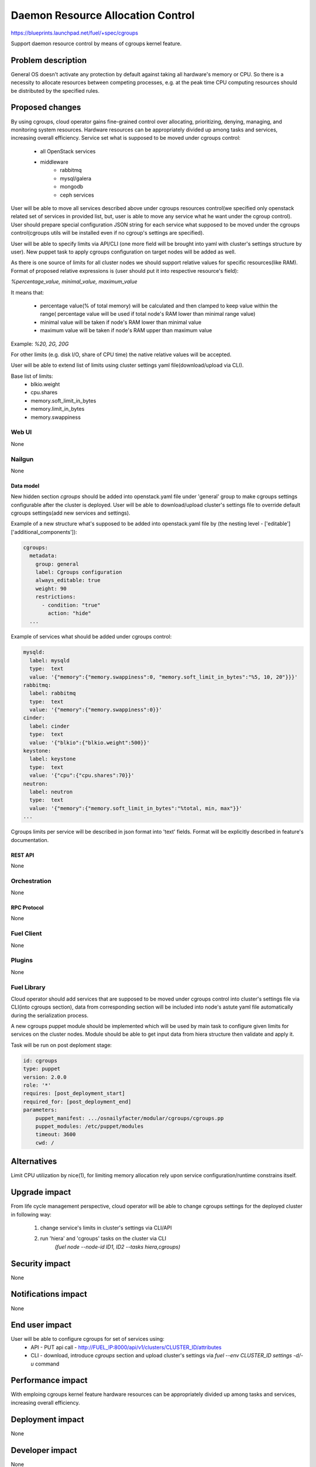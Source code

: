 ..
 This work is licensed under a Creative Commons Attribution 3.0 Unported
 License.

 http://creativecommons.org/licenses/by/3.0/legalcode

================================================
Daemon Resource Allocation Control
================================================

https://blueprints.launchpad.net/fuel/+spec/cgroups

Support daemon resource control by means of cgroups kernel feature.


--------------------
Problem description
--------------------

General OS doesn't activate any protection by default against taking all
hardware's memory or CPU. So there is a necessity to allocate resources
between competing processes, e.g. at the peak time CPU computing resources
should be distributed by the specified rules.


----------------
Proposed changes
----------------

By using cgroups, cloud operator gains fine-grained control over
allocating, prioritizing, denying, managing, and monitoring system resources.
Hardware resources can be appropriately divided up among tasks and services,
increasing overall efficiency.
Service set what is supposed to be moved under cgroups control:

    * all OpenStack services
    * middleware
        - rabbitmq
        - mysql/galera
        - mongodb
        - ceph services

User will be able to move all services described above under cgroups resources
control(we specified only openstack related set of services in provided list,
but, user is able to move any service what he want under the cgroup control).
User should prepare special configuration JSON string for each service
what supposed to be moved under the cgroups control(cgroups utils will be
installed even if no cgroup's settings are specified).

User will be able to specify limits via API/CLI (one more field will be brought
into yaml with cluster's settings structure by user). New puppet task to apply
cgroups configuration on target nodes will be added as well.

As there is one source of limits for all cluster nodes we should support
relative values for specific resources(like RAM). Format of proposed relative
expressions is (user should put it into respective resource's field):

`%percentage_value, minimal_value, maximum_value`

It means that:

    * percentage value(% of total memory) will be calculated and
      then clamped to keep value within the range( percentage value
      will be used if total node's RAM lower than minimal range value)
    * minimal value will be taken if node's RAM lower than minimal
      value
    * maximum value will be taken if node's RAM upper than maximum
      value

Example: `%20, 2G, 20G`

For other limits (e.g. disk I/O, share of CPU time) the native relative
values will be accepted.

User will be able to extend list of limits using cluster settings yaml
file(download/upload via CLI).

Base list of limits:
    * blkio.weight
    * cpu.shares
    * memory.soft_limit_in_bytes
    * memory.limit_in_bytes
    * memory.swappiness

Web UI
======

None


Nailgun
=======

None

Data model
----------

New hidden section `cgroups` should be added into openstack.yaml file under
'general' group to make cgroups settings configurable after the cluster is
deployed. User will be able to download/upload cluster's settings file to
override default cgroups settings(add new services and settings).

Example of a new structure what's supposed to be added into openstack.yaml
file by (the nesting level - ['editable']['additional_components']):

.. code-block:: yaml

  cgroups:
    metadata:
      group: general
      label: Cgroups configuration
      always_editable: true
      weight: 90
      restrictions:
        - condition: "true"
          action: "hide"
    ...

Example of services what should be added under cgroups control:

.. code-block:: yaml

    mysqld:
      label: mysqld
      type:  text
      value: '{"memory":{"memory.swappiness":0, "memory.soft_limit_in_bytes":"%5, 10, 20"}}}'
    rabbitmq:
      label: rabbitmq
      type:  text
      value: '{"memory":{"memory.swappiness":0}}'
    cinder:
      label: cinder
      type:  text
      value: '{"blkio":{"blkio.weight":500}}'
    keystone:
      label: keystone
      type:  text
      value: '{"cpu":{"cpu.shares":70}}'
    neutron:
      label: neutron
      type:  text
      value: '{"memory":{"memory.soft_limit_in_bytes":"%total, min, max"}}'
    ...

Cgroups limits per service will be described in json format into 'text' fields.
Format will be explicitly described in feature's documentation.


REST API
--------

None


Orchestration
=============

None


RPC Protocol
------------

None


Fuel Client
===========

None


Plugins
=======

None

Fuel Library
============

Cloud operator should add services that are supposed to be moved under cgroups
control into cluster's settings file via CLI(into cgroups section), data from
corresponding section will be included into node's astute yaml file
automatically during the serialization process.

A new cgroups puppet module should be implemented which will be used by
main task to configure given limits for services on the cluster nodes.
Module should be able to get input data from hiera structure
then validate and apply it.

Task will be run on post deploment stage:

.. code-block:: yaml

  id: cgroups
  type: puppet
  version: 2.0.0
  role: '*'
  requires: [post_deployment_start]
  required_for: [post_deployment_end]
  parameters:
      puppet_manifest: .../osnailyfacter/modular/cgroups/cgroups.pp
      puppet_modules: /etc/puppet/modules
      timeout: 3600
      cwd: /

------------
Alternatives
------------

Limit CPU utilization by nice(1), for limiting memory allocation rely upon
service configuration/runtime constrains itself.


--------------
Upgrade impact
--------------

From life cycle management perspective, cloud operator will be able to change
cgroups settings for the deployed cluster in following way:

    1. change service's limits in cluster's settings via CLI/API
    2. run 'hiera' and 'cgroups' tasks on the cluster via CLI
         `(fuel node --node-id ID1, ID2 --tasks hiera,cgroups)`


---------------
Security impact
---------------

None


--------------------
Notifications impact
--------------------

None


---------------
End user impact
---------------

User will be able to configure cgroups for set of services using:
    * API - PUT api call -
      http://FUEL_IP:8000/api/v1/clusters/CLUSTER_ID/attributes
    * CLI - download, introduce `cgroups` section and upload cluster's
      settings via `fuel --env CLUSTER_ID settings -d/-u` command


------------------
Performance impact
------------------

With emploing cgroups kernel feature hardware resources can be appropriately
divided up among tasks and services, increasing overall efficiency.


-----------------
Deployment impact
-----------------

None


----------------
Developer impact
----------------

None


---------------------
Infrastructure impact
---------------------

None


--------------------
Documentation impact
--------------------

This feature should be described in the documentation.


--------------
Implementation
--------------

Assignee(s)
===========

Primary assignee:
  Michael Polenchuk <mpolenchuk>

Other contributors:
  Slava Valyavskiy <slava-val-al>
  Valeriy Saharov <vsakharov>
  Ivan Ponomarev <ivanzipfer>

QA engineers:
  Dmitry Kalashnik <dkalashnik@mirantis.com>

Mandatory design reviewers:
  Sergii Golovatiuk <sgolovatiuk>
  Vladimir Kuklin <vkuklin>


Work Items
==========

* Introduce cgroups section into openstack.yaml file
* Implement cgroups puppet module
* Place openstack/middleware services in cgroups (create task)
* Testing of overall system impact


Dependencies
============

None


------------
Testing, QA
------------

In order to verify the quality of new feature, automatic system tests will be
expanded by the cases listed below:

1. Test ability to apply, reconfigure and disable cgroups limits to services
2. Test relative limits applying with and without border conditions
3. Test absolute limits applying


Acceptance criteria
===================

The tests that are described above should pass.


----------
References
----------

`Control Groups Doc <https://www.kernel.org/doc/Documentation/cgroup-v1/cgroups.txt>`_
